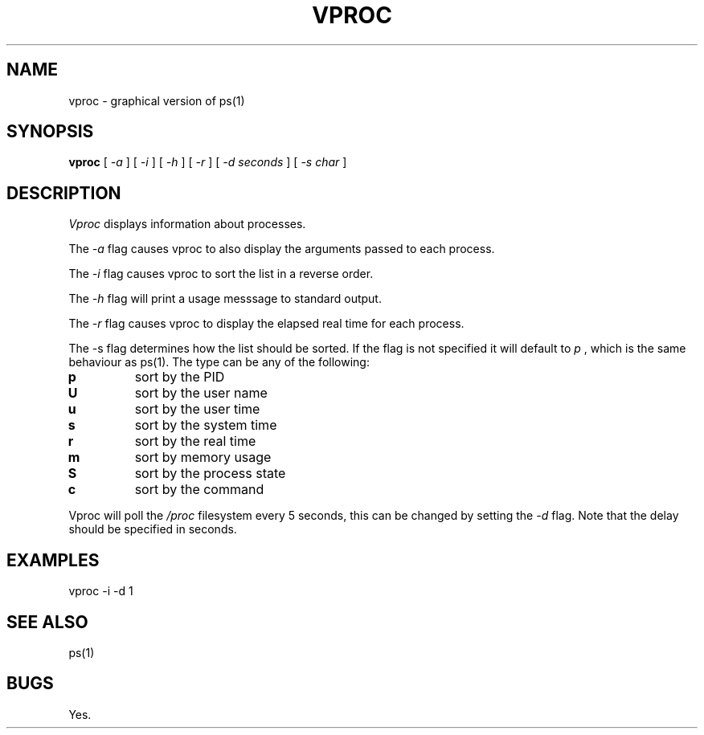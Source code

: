 .TH VPROC 1
.SH NAME
vproc \- graphical version of ps(1)
.SH SYNOPSIS
.B vproc
[
.I -a
]
[
.I -i
]
[
.I -h
]
[
.I -r
]
[
.I -d seconds
]
[
.I -s char
]
.SH DESCRIPTION
.I Vproc
displays information about processes.
.PP
The
.I \-a
flag causes vproc to also display the arguments passed to each process.
.PP
The
.I \-i
flag causes vproc to sort the list in a reverse order.
.PP
The
.I \-h
flag will print a usage messsage to standard output.
.PP
The
.I \-r
flag causes vproc to display the elapsed real time for each process.
.PP
The -s flag determines how the list should be sorted. If the flag is
not specified it will default to
.I
p
, which is the same behaviour as ps(1).
The type can be any of the following:
.TF .
.TP
.B p
sort by the PID
.TP
.B U
sort by the user name
.TP
.B u
sort by the user time
.TP
.B s
sort by the system time
.TP
.B r
sort by the real time
.TP
.B m
sort by memory usage
.TP
.B S
sort by the process state
.TP
.B c
sort by the command
.PD
.PP
Vproc will poll the
.I /proc
filesystem every 5 seconds,
this can be changed by setting the
.I \-d
flag. Note that the delay should be specified in seconds.
.SH EXAMPLES
.EX
vproc -i -d 1
.EE
.SH SEE ALSO
.EX
ps(1)
.EE
.SH BUGS
Yes.
